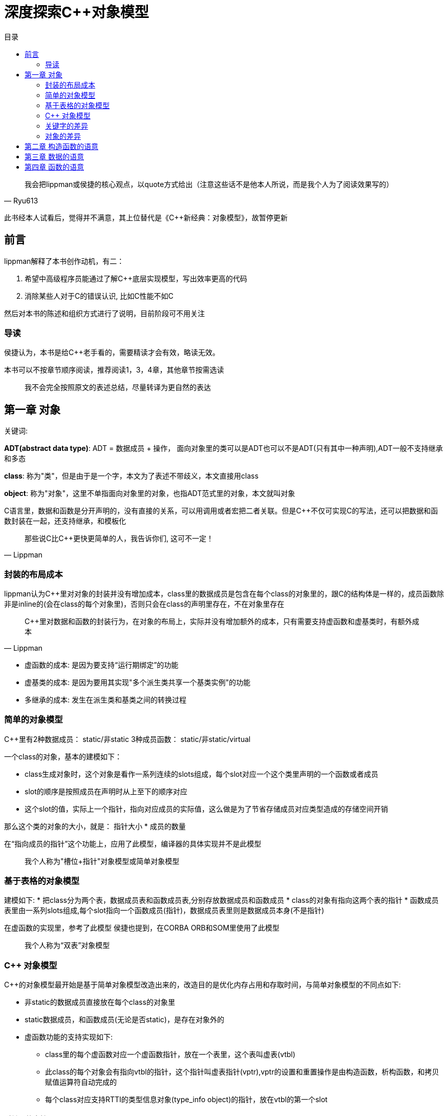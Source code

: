 = 深度探索C++对象模型
:toc:
:toc-title: 目录

[quote,Ryu613]
我会把lippman或侯捷的核心观点，以quote方式给出（注意这些话不是他本人所说，而是我个人为了阅读效果写的）

====
此书经本人试看后，觉得并不满意，其上位替代是《C++新经典：对象模型》，故暂停更新
====

== 前言

lippman解释了本书创作动机，有二：

. 希望中高级程序员能通过了解C++底层实现模型，写出效率更高的代码
. 消除某些人对于C++的错误认识, 比如C++性能不如C

然后对本书的陈述和组织方式进行了说明，目前阶段可不用关注

=== 导读

侯捷认为，本书是给C++老手看的，需要精读才会有效，略读无效。

本书可以不按章节顺序阅读，推荐阅读1，3，4章，其他章节按需选读

> 我不会完全按照原文的表述总结，尽量转译为更自然的表达

== 第一章 对象

[关键词]
====
关键词:

**ADT(abstract data type)**: ADT = 数据成员 + 操作， 面向对象里的类可以是ADT也可以不是ADT(只有其中一种声明),ADT一般不支持继承和多态

**class**: 称为"类"，但是由于是一个字，本文为了表述不带歧义，本文直接用class

**object**: 称为"对象"，这里不单指面向对象里的对象，也指ADT范式里的对象，本文就叫对象
====

C语言里，数据和函数是分开声明的，没有直接的关系，可以用调用或者宏把二者关联。但是C++不仅可实现C的写法，还可以把数据和函数封装在一起，还支持继承，和模板化

[quote,Lippman]
那些说C比C++更快更简单的人，我告诉你们, 这可不一定！

=== 封装的布局成本

lippman认为C++里对对象的封装并没有增加成本，class里的数据成员是包含在每个class的对象里的，跟C的结构体是一样的，成员函数除非是inline的(会在class的每个对象里)，否则只会在class的声明里存在，不在对象里存在

[quote,Lippman]
C++里对数据和函数的封装行为，在对象的布局上，实际并没有增加额外的成本，只有需要支持虚函数和虚基类时，有额外成本

* 虚函数的成本: 是因为要支持“运行期绑定”的功能
* 虚基类的成本: 是因为要用其实现"多个派生类共享一个基类实例"的功能
* 多继承的成本: 发生在派生类和基类之间的转换过程

=== 简单的对象模型

C++里有2种数据成员： static/非static
3种成员函数： static/非static/virtual

一个class的对象，基本的建模如下：

* class生成对象时，这个对象是看作一系列连续的slots组成，每个slot对应一个这个类里声明的一个函数或者成员
* slot的顺序是按照成员在声明时从上至下的顺序对应
* 这个slot的值，实际上一个指针，指向对应成员的实际值，这么做是为了节省存储成员对应类型造成的存储空间开销

那么这个类的对象的大小，就是： 指针大小 * 成员的数量

在“指向成员的指针”这个功能上，应用了此模型，编译器的具体实现并不是此模型

> 我个人称为"槽位+指针"对象模型或简单对象模型

=== 基于表格的对象模型

建模如下:
* 把class分为两个表，数据成员表和函数成员表,分别存放数据成员和函数成员
* class的对象有指向这两个表的指针
* 函数成员表里由一系列slots组成,每个slot指向一个函数成员(指针)，数据成员表里则是数据成员本身(不是指针)

在虚函数的实现里，参考了此模型
侯捷也提到，在CORBA ORB和SOM里使用了此模型

> 我个人称为“双表”对象模型

=== C++ 对象模型

C++的对象模型最开始是基于简单对象模型改造出来的，改造目的是优化内存占用和存取时间，与简单对象模型的不同点如下:

* 非static的数据成员直接放在每个class的对象里
* static数据成员，和函数成员(无论是否static)，是存在对象外的
* 虚函数功能的支持实现如下:
** class里的每个虚函数对应一个虚函数指针，放在一个表里，这个表叫虚表(vtbl)
** 此class的每个对象会有指向vtbl的指针，这个指针叫虚表指针(vptr),vptr的设置和重置操作是由构造函数，析构函数，和拷贝赋值运算符自动完成的
** 每个class对应支持RTTI的类型信息对象(type_info object)的指针，放在vtbl的第一个slot

==== 对继承的支持

[关键字]
====
**subobject**: 指派生类对应的基类的实例,放到了派生类的对象里,作为其下属的对象
====

C++支持单继承，多继承，虚继承，虚继承就是指基类只有一个实例，那么非虚继承就是派生类各自有各自的基类实例

如果用简单对象模型实现，可以在派生类的slot记录一个指针，指向基类的subobject，这种方式由于要记录一个指针，并且随着继承层数增多，存取基类所需的取指针次数就变多，所以在空间占用和存取上更麻烦，优点是若基类改变，不会导致这个派生类的对象大小也会改变。

或者发明一个基类表(bptr),类似虚表那样，存每个基类的地址。这种实现方法的优缺点：

* 优点
. 所有class的对象里，都有一个基类表，即对于继承的实现都一致，更容易理解
. 基类表的改变不会改变这个类的对象本身
* 缺点
. 空间占用，每个对象都要有一个基类表
. 存取麻烦：若继承的层数多，要多次用指针取基类，增加了存取所需次数，影响存取效率

在最初的C++对象模型里，不是如上文这么做的，而是把基类subobject的数据成员直接放在派生类的对象里，方便了派生类访问基类的数据成员，但是会导致若基类成员变化，这个基类和所有派生类都要重新编译

在C++2.0(据查是89年完成的)引入了虚基类(virtual base class)，原本的实现是为每个关联的虚基类加一个指针

其他演化出来的模型，要么加一个虚基类的表，要么在已有的虚表上记录虚基类的指针

==== 对象模型对程序的影响

不同的对象模型，会导致现有程序代码需要修改和新增

=== 关键字的差异

C++与C在关键字上差异性和复杂性主要是由于前者需要兼容C的语法导致的

[quote,Lippman]
====
C++复杂？还不是因为要兼容C语言的语法!
我老早(1986年)就想把C++与C的语法做隔离了！奈何贝尔实验室里有人不同意！class和struct的问题烦了我多少年？！
====

C++里同一个访问级别下的数据，在内存布局里也是按声明顺序排列的，但是这些访问级别整个的顺序，是不一定的

==== 原则上正确的构造体

某些利用struct取巧的做法，在C++未必能保证可行，lippman建议别那么做，例子看不大懂，先略

=== 对象的差异

C++支持三种程序设计范式：
. 程序模型: 就是C的写法
. 抽象数据类型模型: 就是前文所述的ADT对应的模型，没有继承，多态
. 面向对象模型：你懂的，后文称为OO paradigm

虽然C++支持以上三种编程范式，但是只用一种范式来编写程序，才不容易出问题, 不推荐混写范式

书中列举了一个例子，某个派生类被隐式强转为父类，导致类型裁剪，从而导致调用函数时调用的是父类的而不是自类，多态性失效

> C++实际场景还是以OO paradigm来写就行了，非必须没必要以前两种范式写程序

==== C++中如何实现多态

. 把指针从派生类类型转为基类类型后，可以支持多态:
. 用虚函数
. 用dynamic_cast和typeid运算符支持

[source,C++]
----
shape *ps = new circle(); // 把circle类型的指针转为基类的指针
ps->rotate(); // 通过虚函数，最终调用的是circle的rotate()
if(circle* pc = dynamic_cast<circle*>(ps)) // 为true时代表ps指针可被转化为circle类型的指针，并赋值给pc
----

class的对象要多少内存？

类对象需要的内存 = 非static数据成员的总大小 + 内存对齐和填充大小 + virtual需要的内存大小

==== 指针的类型

指针本身是一样的，都是一个内存地址，指针的占用空间在32位系统里是4字节(32位),在64位系统里是8字节(64位)

指针的类型来自于指向的对象的类型，用来告诉编译器这个指针指向的地址中的内容和大小是什么，若指针是void*,则该指针不知道如何操作指针指向的内容，可以推导出，转换指令并不会改变指针，只影响如何解读这个指针指向的内存是什么和多大

就是说，比如有一个类ZooAnimal, 派生了Bear类，那么若:

[source,C++]
----
Bear b;
ZooAnimal* pz = &b; // 指针只能操作Bear里的subobject(即ZooAnimal的部分)，可通过虚函数，处理Bear的成员
Bear *pb = &b; // 不仅可以操作Bear的subobject，还能操作Bear里的部分
----

> 少用C式类型转换，如(B)A;
> 由于性能原因，static_cast使用优先级应大于dynamic_cast,但是static_cast只能向上转换，是在编译器确定类型，dynamic_cast可以上下转换，是在运行时确定类型

两个问题：

. 为什么拷贝赋值后作为基类的对象，不能调用被拷贝的派生类的函数？
    答： 基类和派生类初始化时，所占的内存和地址就是确定好的，强行把派生类类型赋值给基类，由于基类所占的大小早已固定，派生类的大小又大于基类，所以会把派生类多出来的部分切割舍弃，只留下基类subobject的部分，所以没有了多态性
. 如果赋值时对应的构造函数是将一个对象完整拷贝到另一个对象，拷贝后的新对象的vptr为什么不是指向原对象的vtbl?
    答： 是因为编译器要进行拷贝赋值操作时，要确保带有虚指针的对象里，这些虚指针的值，都不能被原对象初始化或改变

> 若要使用多态，就需要用指针或引用，不能直接用对象，这是因为指针或引用只会改变如何解释所指向的内容和大小，不会改变内容，而对象的拷贝赋值操作，会改变内容，但是由于初始化时基类所占用的内存大小已经确定没法更改，所以派生类会只取基类subobject的部分，把其他部分切除抛弃，所以失去了多态性

ADT范式(也叫OB(object-based(基于对象)))的优点：

不可继承，不支持多态，故没有虚表和虚指针，调用速度快(所有函数调用在编译期就可确定)，数据紧凑(不需要设置虚表和虚指针)，但是不太灵活。

选择OO还是OB视情况而定

== 第二章 构造函数的语意

== 第三章 数据的语意

== 第四章 函数的语意